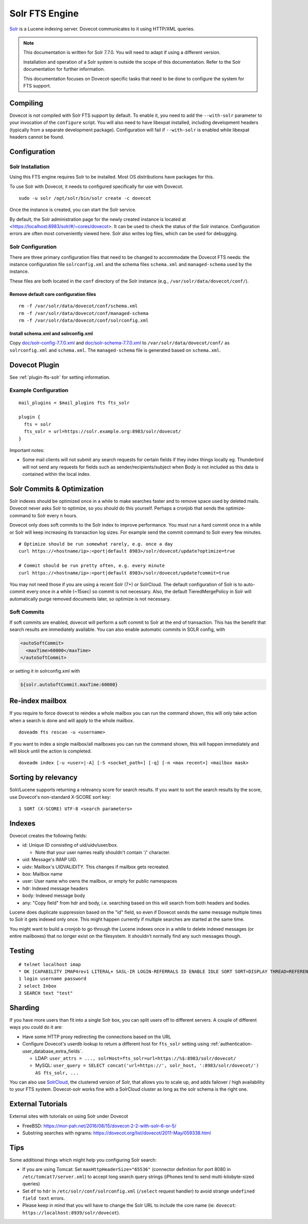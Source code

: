 .. _fts_backend_solr:

Solr FTS Engine
===============

`Solr <https://solr.apache.org/>`_ is a Lucene indexing server.
Dovecot communicates to it using HTTP/XML queries.

.. note:: This documentation is written for Solr 7.7.0. You will need to
          adapt if using a different version.

          Installation and operation of a Solr system is outside the scope
          of this documentation. Refer to the Solr documentation for further
          information.

          This documentation focuses on Dovecot-specific tasks that need to
          be done to configure the system for FTS support.

Compiling
---------

Dovecot is not compiled with Solr FTS support by default. To enable it,
you need to add the ``--with-solr`` parameter to your invocation of the
``configure`` script. You will also need to have libexpat installed,
including development headers (typically from a separate development
package). Configuration will fail if ``--with-solr`` is enabled while
libexpat headers cannot be found.

Configuration
-------------

Solr Installation
~~~~~~~~~~~~~~~~~

Using this FTS engine requires Solr to be installed. Most OS distributions
have packages for this.

To use Solr with Dovecot, it needs to configured specifically for use
with Dovecot.

::

   sudo -u solr /opt/solr/bin/solr create -c dovecot

Once the instance is created, you can start the Solr service.

By default, the Solr administration page for the newly created instance
is located at <https://localhost:8983/solr/#/~cores/dovecot>. It
can be used to check the status of the Solr instance. Configuration
errors are often most conveniently viewed here. Solr also writes log files,
which can be used for debugging.

Solr Configuration
~~~~~~~~~~~~~~~~~~

There are three primary configuration files that need to be changed to
accommodate the Dovecot FTS needs: the instance configuration file
``solrconfig.xml`` and the schema files ``schema.xml`` and
``managed-schema`` used by the instance.

These files are both located in the ``conf`` directory of the Solr instance
(e.g., ``/var/solr/data/dovecot/conf/``).

Remove default core configuration files
^^^^^^^^^^^^^^^^^^^^^^^^^^^^^^^^^^^^^^^

::

   rm -f /var/solr/data/dovecot/conf/schema.xml
   rm -f /var/solr/data/dovecot/conf/managed-schema
   rm -f /var/solr/data/dovecot/conf/solrconfig.xml

Install schema.xml and solrconfig.xml
^^^^^^^^^^^^^^^^^^^^^^^^^^^^^^^^^^^^^

Copy
`doc/solr-config-7.7.0.xml <https://raw.githubusercontent.com/dovecot/core/main/doc/solr-config-7.7.0.xml>`_
and
`doc/solr-schema-7.7.0.xml <https://raw.githubusercontent.com/dovecot/core/main/doc/solr-schema-7.7.0.xml>`_
to ``/var/solr/data/dovecot/conf/`` as ``solrconfig.xml`` and ``schema.xml``.
The ``managed-schema`` file is generated based on ``schema.xml``.

Dovecot Plugin
--------------

See :ref:`plugin-fts-solr` for setting information.

Example Configuration
~~~~~~~~~~~~~~~~~~~~~

::

  mail_plugins = $mail_plugins fts fts_solr

  plugin {
    fts = solr
    fts_solr = url=https://solr.example.org:8983/solr/dovecot/
  }

Important notes:

-  Some mail clients will not submit any search requests for certain
   fields if they index things locally eg. Thunderbird will not send any
   requests for fields such as sender/recipients/subject when Body is
   not included as this data is contained within the local index.

.. _fts_backend_solr-soft_commits:

Solr Commits & Optimization
---------------------------

Solr indexes should be optimized once in a while to make searches faster
and to remove space used by deleted mails. Dovecot never asks Solr to
optimize, so you should do this yourself. Perhaps a cronjob that sends
the optimize-command to Solr every n hours.

Dovecot only does soft commits to the Solr index to improve
performance. You must run a hard commit once in a while or Solr will
keep increasing its transaction log sizes. For example send the commit
command to Solr every few minutes.

::

   # Optimize should be run somewhat rarely, e.g. once a day
   curl https://<hostname/ip>:<port|default 8983>/solr/dovecot/update?optimize=true

   # Commit should be run pretty often, e.g. every minute
   curl https://<hostname/ip>:<port|default 8983>/solr/dovecot/update?commit=true

You may not need those if you are using a recent Solr (7+) or SolrCloud.
The default configuration of Solr is to auto-commit every once in a
while (~15sec) so commit is not necessary. Also, the default
TieredMergePolicy in Solr will automatically purge removed documents later,
so optimize is not necessary.

Soft Commits
~~~~~~~~~~~~

If soft commits are enabled, dovecot will perform a soft commit to Solr at the
end of transaction. This has the benefit that search results are immediately
available. You can also enable automatic commits in SOLR config, with

.. code-block:: xml

  <autoSoftCommit>
    <maxTime>60000</maxTime>
  </autoSoftCommit>

or setting it in solrconfig.xml with

.. code-block:: xml

  ${solr.autoSoftCommit.maxTime:60000}

Re-index mailbox
----------------

If you require to force dovecot to reindex a whole mailbox you can run
the command shown, this will only take action when a search is done and
will apply to the whole mailbox.

::

   doveadm fts rescan -u <username>

If you want to index a single mailbox/all mailboxes you can run the
command shown, this will happen immediately and will block until the
action is completed.

::

   doveadm index [-u <user>|-A] [-S <socket_path>] [-q] [-n <max recent>] <mailbox mask>

Sorting by relevancy
--------------------

Solr/Lucene supports returning a relevancy score for search results. If
you want to sort the search results by the score, use Dovecot's
non-standard X-SCORE sort key:

::

   1 SORT (X-SCORE) UTF-8 <search parameters>

Indexes
-------

Dovecot creates the following fields:

-  id: Unique ID consisting of uid/uidv/user/box.

   -  Note that your user names really shouldn't contain '/' character.

-  uid: Message's IMAP UID.

-  uidv: Mailbox's UIDVALIDITY. This changes if mailbox gets recreated.

-  box: Mailbox name

-  user: User name who owns the mailbox, or empty for public namespaces

-  hdr: Indexed message headers

-  body: Indexed message body

-  any: "Copy field" from hdr and body, i.e. searching based on this
   will search from both headers and bodies.

Lucene does duplicate suppression based on the "id" field, so even if
Dovecot sends the same message multiple times to Solr it gets indexed
only once. This might happen currently if multiple searches are started
at the same time.

You might want to build a cronjob to go through the Lucene indexes once
in a while to delete indexed messages (or entire mailboxes) that no
longer exist on the filesystem. It shouldn't normally find any such
messages though.

Testing
-------

::

   # telnet localhost imap
   * OK [CAPABILITY IMAP4rev1 LITERAL+ SASL-IR LOGIN-REFERRALS ID ENABLE IDLE SORT SORT=DISPLAY THREAD=REFERENCES THREAD=REFS MULTIAPPEND UNSELECT CHILDREN NAMESPACE UIDPLUS LIST-EXTENDED I18NLEVEL=1 ESEARCH ESORT SEARCHRES WITHIN CONTEXT=SEARCH LIST-STATUS STARTTLS AUTH=PLAIN AUTH=LOGIN] I am ready.
   1 login username password
   2 select Inbox
   3 SEARCH text "test"

Sharding
--------

If you have more users than fit into a single Solr box, you can split
users off to different servers. A couple of different ways you could do
it are:

-  Have some HTTP proxy redirecting the connections based on the URL

-  Configure Dovecot's userdb lookup to return a different host for
   ``fts_solr`` setting using :ref:`authentication-user_database_extra_fields`.

   -  LDAP:
      ``user_attrs = ..., solrHost=fts_solr=url=https://%$:8983/solr/dovecot/``

   -  MySQL:
      ``user_query = SELECT concat('url=https://', solr_host, ':8983/solr/dovecot/') AS fts_solr, ...``

You can also use
`SolrCloud <https://solr.apache.org/guide/7_7/solrcloud.html>`_,
the clustered version of Solr, that allows you to scale up, and adds
failover / high availability to your FTS system. Dovecot-solr works fine
with a SolrCloud cluster as long as the solr schema is the right one.

External Tutorials
------------------

External sites with tutorials on using Solr under Dovecot

-  FreeBSD: `<https://mor-pah.net/2016/08/15/dovecot-2-2-with-solr-6-or-5/>`_

-  Substring searches with ngrams:
   `<https://dovecot.org/list/dovecot/2011-May/059338.html>`_

Tips
----

Some additional things which might help you configuring Solr search:

-  If you are using Tomcat: Set ``maxHttpHeaderSize="65536"`` (connector
   definition for port 8080 in ``/etc/tomcat7/server.xml``) to accept
   long search query strings (iPhones tend to send multi-kilobyte-sized
   queries)

-  Set ``df`` to ``hdr`` in ``/etc/solr/conf/solrconfig.xml``
   (``/select`` request handler) to avoid strange
   ``undefined field text`` errors.

-  Please keep in mind that you will have to change the Solr URL to
   include the core name (ie: ``dovecot``:
   ``https://localhost:8939/solr/dovecot``).
